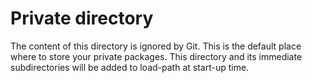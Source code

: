 * Private directory

The content of this directory is ignored by Git. This is the default place where
to store your private packages. This directory and its immediate subdirectories
will be added to load-path at start-up time.
